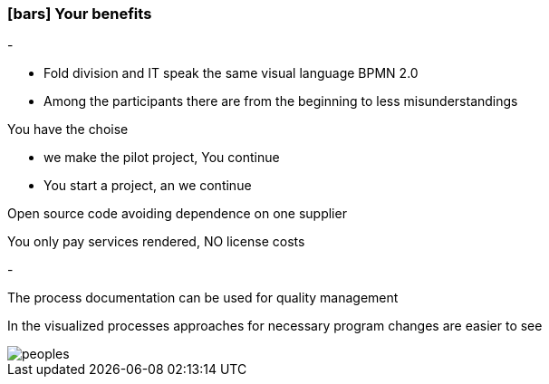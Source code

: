 :linkattrs:

=== icon:bars[size=1x,role=black] Your benefits ===


[CI, header="From the start you are involved in the development"]
-
[CI, header="All project mebers speak the same language"]
--
* Fold division and IT speak the same visual language BPMN 2.0
* Among the participants there are from the beginning to less misunderstandings
--
[CI, header="Possibly You take over the further development"]
--
You have the choise

* we make the pilot project, You continue
* You start a project, an we continue 
--
[CI, header="Because of open source the further development can also be delegated to third parties"]
--
Open source code avoiding dependence on one supplier
--
[CI, header="No cost trap"]
--
You only pay services rendered, NO license costs
--
[CI, header="Flexible customization to new requirements"]
-
[CI, header="Through visual programming documentation is created automatically"]
--
The process documentation can be used for quality management
--
[CI, header="Faster development cycles"]
--
In the visualized processes approaches for necessary program changes are easier to see
--
[.desktop-xidden.imageblock.left.width800]
image::web/images/peoples.png[]
